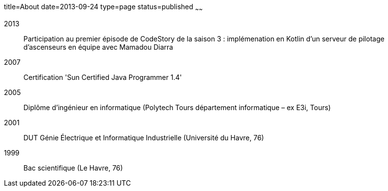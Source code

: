 title=About
date=2013-09-24
type=page
status=published
~~~~~~

2013:: Participation au premier épisode de CodeStory de la saison 3 : implémenation en Kotlin d'un serveur de pilotage d'ascenseurs en équipe avec Mamadou Diarra
2007:: Certification 'Sun Certified Java Programmer 1.4'
2005:: Diplôme d'ingénieur en informatique (Polytech Tours département informatique – ex E3i, Tours)
2001:: DUT Génie Électrique et Informatique Industrielle (Université du Havre, 76)
1999:: Bac scientifique (Le Havre, 76)
